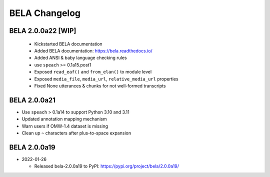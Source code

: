 .. _changelog:

BELA Changelog
==============

BELA 2.0.0a22 [WIP]
-------------------

  - Kickstarted BELA documentation
  - Added BELA documentation: https://bela.readthedocs.io/
  - Added ANSI & baby language checking rules
  - use ``speach`` >= 0.1a15.post1
  - Exposed ``read_eaf()`` and ``from_elan()`` to module level
  - Exposed ``media_file``, ``media_url``, ``relative_media_url`` properties
  - Fixed None utterances & chunks for not well-formed transcripts

BELA 2.0.0a21
-------------

- Use ``speach`` > 0.1a14 to support Python 3.10 and 3.11
- Updated annotation mapping mechanism
- Warn users if OMW-1.4 dataset is missing
- Clean up ``~`` characters after plus-to-space expansion

BELA 2.0.0a19
-------------

- 2022-01-26

  - Released bela-2.0.0a19 to PyPI: https://pypi.org/project/bela/2.0.0a19/

